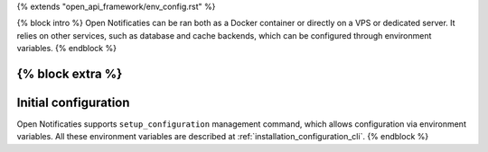 {% extends "open_api_framework/env_config.rst" %}

{% block intro %}
Open Notificaties can be ran both as a Docker container or directly on a VPS or
dedicated server. It relies on other services, such as database and cache
backends, which can be configured through environment variables.
{% endblock %}

{% block extra %}
---------------------
Initial configuration
---------------------

Open Notificaties supports ``setup_configuration`` management command, which allows configuration via
environment variables.
All these environment variables are described at :ref:`installation_configuration_cli`.
{% endblock %}